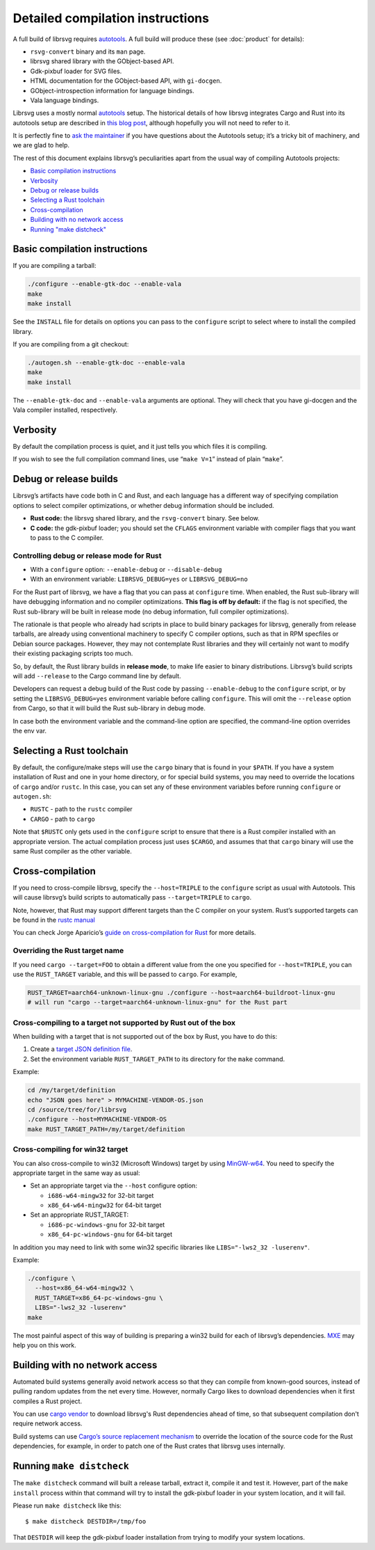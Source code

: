 Detailed compilation instructions
=================================

A full build of librsvg requires
`autotools <https://autotools.io/index.html>`__. A full build will
produce these (see :doc:`product` for details):

-  ``rsvg-convert`` binary and its ``man`` page.
-  librsvg shared library with the GObject-based API.
-  Gdk-pixbuf loader for SVG files.
-  HTML documentation for the GObject-based API, with ``gi-docgen``.
-  GObject-introspection information for language bindings.
-  Vala language bindings.

Librsvg uses a mostly normal `autotools
<https://autotools.io/index.html>`__ setup. The historical details of
how librsvg integrates Cargo and Rust into its autotools setup are
described in `this blog post
<https://viruta.org/librsvgs-build-infrastructure-autotools-and-rust.html>`__,
although hopefully you will not need to refer to it.

It is perfectly fine to `ask the maintainer
<https://gitlab.gnome.org/GNOME/librsvg/#maintainers>`__ if you have
questions about the Autotools setup; it’s a tricky bit of machinery, and
we are glad to help.

The rest of this document explains librsvg’s peculiarities apart from
the usual way of compiling Autotools projects:

-  `Basic compilation instructions <#basic-compilation-instructions>`__
-  `Verbosity <#verbosity>`__
-  `Debug or release builds <#debug-or-release-builds>`__
-  `Selecting a Rust toolchain <#selecting-a-rust-toolchain>`__
-  `Cross-compilation <#cross-compilation>`__
-  `Building with no network
   access <#building-with-no-network-access>`__
-  `Running "make distcheck" <#running-make-distcheck>`__

Basic compilation instructions
------------------------------

If you are compiling a tarball:

.. code:: sh

   ./configure --enable-gtk-doc --enable-vala
   make
   make install

See the ``INSTALL`` file for details on options you can
pass to the ``configure`` script to select where to install the compiled
library.

If you are compiling from a git checkout:

.. code:: sh

   ./autogen.sh --enable-gtk-doc --enable-vala
   make
   make install

The ``--enable-gtk-doc`` and ``--enable-vala`` arguments are
optional. They will check that you have gi-docgen and the Vala compiler
installed, respectively.

Verbosity
---------

By default the compilation process is quiet, and it just tells you which
files it is compiling.

If you wish to see the full compilation command lines, use
“``make V=1``” instead of plain “``make``”.

Debug or release builds
-----------------------

Librsvg’s artifacts have code both in C and Rust, and each language has
a different way of specifying compilation options to select compiler
optimizations, or whether debug information should be included.

-  **Rust code:** the librsvg shared library, and the ``rsvg-convert``
   binary. See below.

-  **C code:** the gdk-pixbuf loader; you should set the ``CFLAGS``
   environment variable with compiler flags that you want to pass to the
   C compiler.

Controlling debug or release mode for Rust
~~~~~~~~~~~~~~~~~~~~~~~~~~~~~~~~~~~~~~~~~~

-  With a ``configure`` option: ``--enable-debug`` or
   ``--disable-debug``
-  With an environment variable: ``LIBRSVG_DEBUG=yes`` or
   ``LIBRSVG_DEBUG=no``

For the Rust part of librsvg, we have a flag that you can pass at
``configure`` time. When enabled, the Rust sub-library will have
debugging information and no compiler optimizations. **This flag is off
by default:** if the flag is not specified, the Rust sub-library will be
built in release mode (no debug information, full compiler
optimizations).

The rationale is that people who already had scripts in place to build
binary packages for librsvg, generally from release tarballs, are
already using conventional machinery to specify C compiler options, such
as that in RPM specfiles or Debian source packages. However, they may
not contemplate Rust libraries and they will certainly not want to
modify their existing packaging scripts too much.

So, by default, the Rust library builds in **release mode**, to make
life easier to binary distributions. Librsvg’s build scripts will add
``--release`` to the Cargo command line by default.

Developers can request a debug build of the Rust code by passing
``--enable-debug`` to the ``configure`` script, or by setting the
``LIBRSVG_DEBUG=yes`` environment variable before calling ``configure``.
This will omit the ``--release`` option from Cargo, so that it will
build the Rust sub-library in debug mode.

In case both the environment variable and the command-line option are
specified, the command-line option overrides the env var.

Selecting a Rust toolchain
--------------------------

By default, the configure/make steps will use the ``cargo`` binary that
is found in your ``$PATH``. If you have a system installation of Rust
and one in your home directory, or for special build systems, you may
need to override the locations of ``cargo`` and/or ``rustc``. In this
case, you can set any of these environment variables before running
``configure`` or ``autogen.sh``:

-  ``RUSTC`` - path to the ``rustc`` compiler
-  ``CARGO`` - path to ``cargo``

Note that ``$RUSTC`` only gets used in the ``configure`` script to
ensure that there is a Rust compiler installed with an appropriate
version. The actual compilation process just uses ``$CARGO``, and
assumes that that ``cargo`` binary will use the same Rust compiler as
the other variable.

Cross-compilation
-----------------

If you need to cross-compile librsvg, specify the ``--host=TRIPLE`` to
the ``configure`` script as usual with Autotools. This will cause
librsvg’s build scripts to automatically pass ``--target=TRIPLE`` to
``cargo``.

Note, however, that Rust may support different targets than the C
compiler on your system. Rust’s supported targets can be found in the
`rustc
manual <https://doc.rust-lang.org/nightly/rustc/platform-support.html>`__

You can check Jorge Aparicio’s `guide on cross-compilation for
Rust <https://github.com/japaric/rust-cross>`__ for more details.

Overriding the Rust target name
~~~~~~~~~~~~~~~~~~~~~~~~~~~~~~~

If you need ``cargo --target=FOO`` to obtain a different value from the
one you specified for ``--host=TRIPLE``, you can use the ``RUST_TARGET``
variable, and this will be passed to ``cargo``. For example,

.. code:: sh

   RUST_TARGET=aarch64-unknown-linux-gnu ./configure --host=aarch64-buildroot-linux-gnu
   # will run "cargo --target=aarch64-unknown-linux-gnu" for the Rust part

Cross-compiling to a target not supported by Rust out of the box
~~~~~~~~~~~~~~~~~~~~~~~~~~~~~~~~~~~~~~~~~~~~~~~~~~~~~~~~~~~~~~~~

When building with a target that is not supported out of the box by
Rust, you have to do this:

1. Create a `target JSON definition
   file <https://github.com/japaric/rust-cross#target-specification-files>`__.

2. Set the environment variable ``RUST_TARGET_PATH`` to its directory
   for the ``make`` command.

Example:

.. code:: sh

   cd /my/target/definition
   echo "JSON goes here" > MYMACHINE-VENDOR-OS.json
   cd /source/tree/for/librsvg
   ./configure --host=MYMACHINE-VENDOR-OS
   make RUST_TARGET_PATH=/my/target/definition

Cross-compiling for win32 target
~~~~~~~~~~~~~~~~~~~~~~~~~~~~~~~~

You can also cross-compile to win32 (Microsoft Windows) target by using
`MinGW-w64 <https://mingw-w64.org/>`__. You need to specify the
appropriate target in the same way as usual:

-  Set an appropriate target via the ``--host`` configure option:

   -  ``i686-w64-mingw32`` for 32-bit target
   -  ``x86_64-w64-mingw32`` for 64-bit target

-  Set an appropriate RUST_TARGET:

   -  ``i686-pc-windows-gnu`` for 32-bit target
   -  ``x86_64-pc-windows-gnu`` for 64-bit target

In addition you may need to link with some win32 specific libraries like
``LIBS="-lws2_32 -luserenv"``.

Example:

.. code:: sh

   ./configure \
     --host=x86_64-w64-mingw32 \
     RUST_TARGET=x86_64-pc-windows-gnu \
     LIBS="-lws2_32 -luserenv"
   make

The most painful aspect of this way of building is preparing a win32
build for each of librsvg’s dependencies. `MXE <https://mxe.cc/>`__ may
help you on this work.

Building with no network access
-------------------------------

Automated build systems generally avoid network access so that they can
compile from known-good sources, instead of pulling random updates from
the net every time. However, normally Cargo likes to download
dependencies when it first compiles a Rust project.

You can use `cargo vendor
<https://doc.rust-lang.org/cargo/commands/cargo-vendor.html>`_ to
download librsvg's Rust dependencies ahead of time, so that subsequent
compilation don't require network access.

Build systems can use `Cargo’s source replacement
mechanism <https://doc.rust-lang.org/cargo/reference/source-replacement.html>`_ to override
the location of the source code for the Rust dependencies, for example,
in order to patch one of the Rust crates that librsvg uses internally.

Running ``make distcheck``
--------------------------

The ``make distcheck`` command will built a release tarball, extract it,
compile it and test it. However, part of the ``make install`` process
within that command will try to install the gdk-pixbuf loader in your
system location, and it will fail.

Please run ``make distcheck`` like this:

::

   $ make distcheck DESTDIR=/tmp/foo

That ``DESTDIR`` will keep the gdk-pixbuf loader installation from
trying to modify your system locations.
